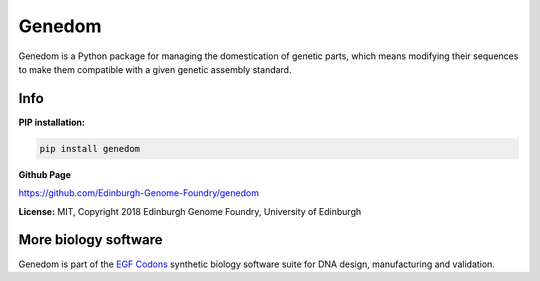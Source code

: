 
Genedom
=======

.. image:: https://github.com/Edinburgh-Genome-Foundry/genedom/actions/workflows/build.yml/badge.svg
    :target: https://github.com/Edinburgh-Genome-Foundry/genedom/actions/workflows/build.yml
    :alt: GitHub CI build status

.. image:: https://coveralls.io/repos/github/Edinburgh-Genome-Foundry/genedom/badge.svg?branch=master
   :target: https://coveralls.io/github/Edinburgh-Genome-Foundry/genedom?branch=master

Genedom is a Python package for managing the domestication of genetic parts, which means
modifying their sequences to make them compatible with a given genetic assembly standard.

Info
----

**PIP installation:**

.. code:: bash

  pip install genedom

**Github Page**

`<https://github.com/Edinburgh-Genome-Foundry/genedom>`_


**License:** MIT, Copyright 2018 Edinburgh Genome Foundry, University of Edinburgh


More biology software
---------------------

.. image:: https://raw.githubusercontent.com/Edinburgh-Genome-Foundry/Edinburgh-Genome-Foundry.github.io/master/static/imgs/logos/egf-codon-horizontal.png
  :target: https://edinburgh-genome-foundry.github.io/

Genedom is part of the `EGF Codons <https://edinburgh-genome-foundry.github.io/>`_ synthetic biology software suite for DNA design, manufacturing and validation.
